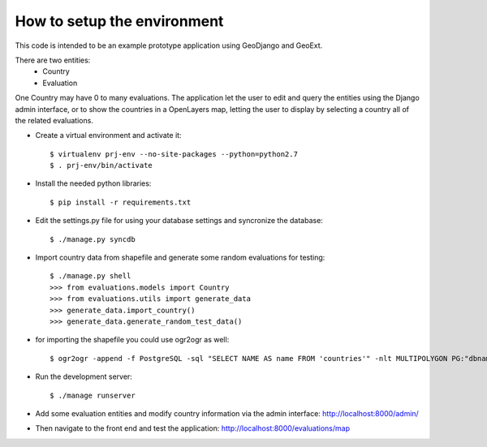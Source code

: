 How to setup the environment
============================

This code is intended to be an example prototype application using GeoDjango and GeoExt.

There are two entities:
    * Country 
    * Evaluation

One Country may have 0 to many evaluations. The application let the user to edit and query the entities using the Django admin interface, or to show the countries in a OpenLayers map, letting the user to display by selecting a country all of the related evaluations.

* Create a virtual environment and activate it::

    $ virtualenv prj-env --no-site-packages --python=python2.7
    $ . prj-env/bin/activate

* Install the needed python libraries::

    $ pip install -r requirements.txt
    
* Edit the settings.py file for using your database settings and syncronize the database::

    $ ./manage.py syncdb

* Import country data from shapefile and generate some random evaluations for testing::

    $ ./manage.py shell 
    >>> from evaluations.models import Country
    >>> from evaluations.utils import generate_data
    >>> generate_data.import_country()
    >>> generate_data.generate_random_test_data()
    
* for importing the shapefile you could use ogr2ogr as well::

    $ ogr2ogr -append -f PostgreSQL -sql "SELECT NAME AS name FROM 'countries'" -nlt MULTIPOLYGON PG:"dbname='evaluations' user='myuser' password='mypassword'" -nln evaluations_country evaluations/data/countries.sh

* Run the development server::

    $ ./manage runserver

* Add some evaluation entities and modify country information via the admin interface: http://localhost:8000/admin/

* Then navigate to the front end and test the application: http://localhost:8000/evaluations/map

